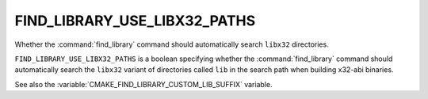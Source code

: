 FIND_LIBRARY_USE_LIBX32_PATHS
-----------------------------

.. versionadded:: 3.9

Whether the :command:`find_library` command should automatically search
``libx32`` directories.

``FIND_LIBRARY_USE_LIBX32_PATHS`` is a boolean specifying whether the
:command:`find_library` command should automatically search the ``libx32``
variant of directories called ``lib`` in the search path when building
x32-abi binaries.

See also the :variable:`CMAKE_FIND_LIBRARY_CUSTOM_LIB_SUFFIX` variable.

